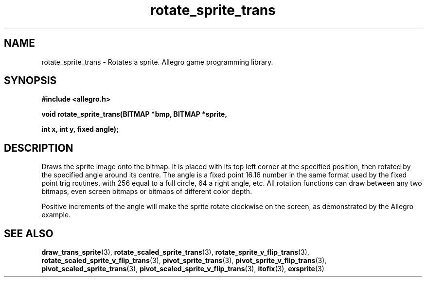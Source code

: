 .\" Generated by the Allegro makedoc utility
.TH rotate_sprite_trans 3 "version 4.4.3" "Allegro" "Allegro manual"
.SH NAME
rotate_sprite_trans \- Rotates a sprite. Allegro game programming library.\&
.SH SYNOPSIS
.B #include <allegro.h>

.sp
.B void rotate_sprite_trans(BITMAP *bmp, BITMAP *sprite,

.B int x, int y, fixed angle);
.SH DESCRIPTION
Draws the sprite image onto the bitmap. It is placed with its top left
corner at the specified position, then rotated by the specified angle
around its centre. The angle is a fixed point 16.16 number in the same
format used by the fixed point trig routines, with 256 equal to a full
circle, 64 a right angle, etc. All rotation functions can draw between any
two bitmaps, even screen bitmaps or bitmaps of different color depth.

Positive increments of the angle will make the sprite rotate clockwise
on the screen, as demonstrated by the Allegro example.

.SH SEE ALSO
.BR draw_trans_sprite (3),
.BR rotate_scaled_sprite_trans (3),
.BR rotate_sprite_v_flip_trans (3),
.BR rotate_scaled_sprite_v_flip_trans (3),
.BR pivot_sprite_trans (3),
.BR pivot_sprite_v_flip_trans (3),
.BR pivot_scaled_sprite_trans (3),
.BR pivot_scaled_sprite_v_flip_trans (3),
.BR itofix (3),
.BR exsprite (3)
